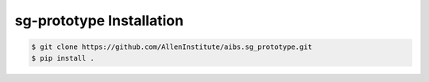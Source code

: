 .. highlight:: shell

======================================
sg-prototype Installation
======================================

.. code-block:: console

    $ git clone https://github.com/AllenInstitute/aibs.sg_prototype.git
    $ pip install .

